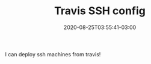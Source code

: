 #+TITLE: Travis SSH config
#+DATE: 2020-08-25T03:55:41-03:00
#+PUBLISHDATE: 2020-25-31T03:55:41-03:00
#+DRAFT: nil
#+TAGS: TRAVIS, SSH
#+DESCRIPTION: How to use SSH iniside Travis

I can deploy ssh machines from travis!


#  LocalWords:  travis ssh description PUBLISHDATE UFRGS ECMA LocalWords
